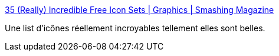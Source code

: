 :jbake-type: post
:jbake-status: published
:jbake-title: 35 (Really) Incredible Free Icon Sets | Graphics | Smashing Magazine
:jbake-tags: freeware,graphics,icon,library,list,web,_mois_mars,_année_2008
:jbake-date: 2008-03-07
:jbake-depth: ../
:jbake-uri: shaarli/1204903139000.adoc
:jbake-source: https://nicolas-delsaux.hd.free.fr/Shaarli?searchterm=http%3A%2F%2Fwww.smashingmagazine.com%2F2008%2F03%2F06%2F35-really-incredible-free-icon-sets%2F&searchtags=freeware+graphics+icon+library+list+web+_mois_mars+_ann%C3%A9e_2008
:jbake-style: shaarli

http://www.smashingmagazine.com/2008/03/06/35-really-incredible-free-icon-sets/[35 (Really) Incredible Free Icon Sets | Graphics | Smashing Magazine]

Une list d'icônes réellement incroyables tellement elles sont belles.
